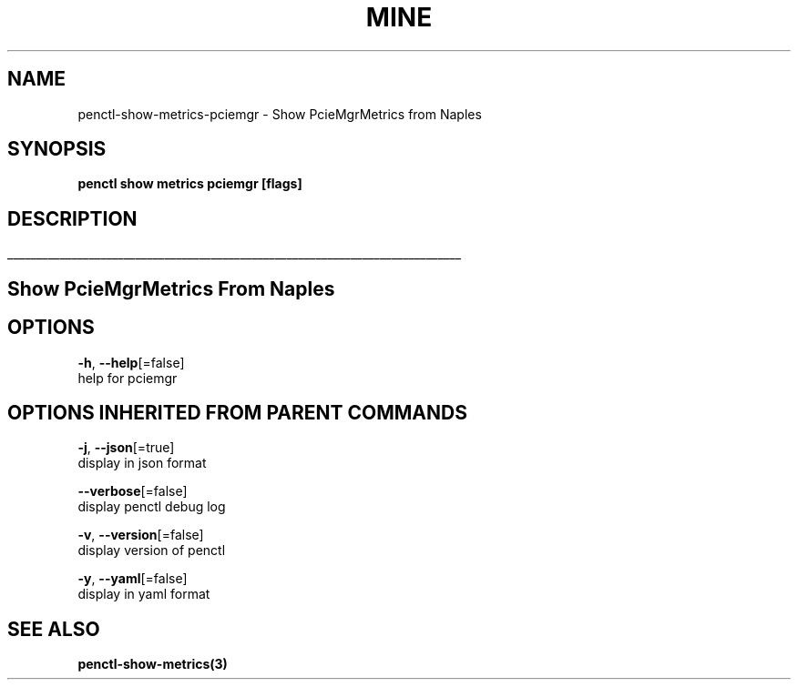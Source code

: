 .TH "MINE" "3" "Apr 2019" "Auto generated by spf13/cobra" "" 
.nh
.ad l


.SH NAME
.PP
penctl\-show\-metrics\-pciemgr \- Show PcieMgrMetrics from Naples


.SH SYNOPSIS
.PP
\fBpenctl show metrics pciemgr [flags]\fP


.SH DESCRIPTION
.ti 0
\l'\n(.lu'

.SH Show PcieMgrMetrics From Naples

.SH OPTIONS
.PP
\fB\-h\fP, \fB\-\-help\fP[=false]
    help for pciemgr


.SH OPTIONS INHERITED FROM PARENT COMMANDS
.PP
\fB\-j\fP, \fB\-\-json\fP[=true]
    display in json format

.PP
\fB\-\-verbose\fP[=false]
    display penctl debug log

.PP
\fB\-v\fP, \fB\-\-version\fP[=false]
    display version of penctl

.PP
\fB\-y\fP, \fB\-\-yaml\fP[=false]
    display in yaml format


.SH SEE ALSO
.PP
\fBpenctl\-show\-metrics(3)\fP
